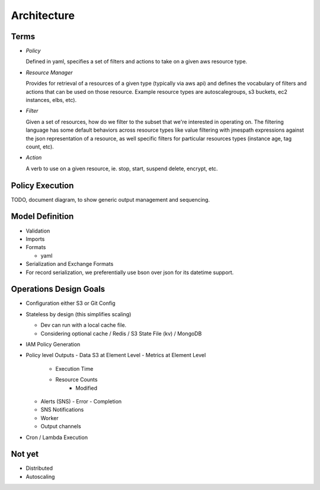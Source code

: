 Architecture
============

Terms
-----

- *Policy*

  Defined in yaml, specifies a set of filters and actions to take
  on a given aws resource type.

- *Resource Manager*

  Provides for retrieval of a resources of a given type (typically via aws api) and defines the vocabulary of filters and actions that can be used on those resource. Example resource types are autoscalegroups, s3 buckets, ec2 instances, elbs, etc).

- *Filter*

  Given a set of resources, how do we filter to the subset that we're interested in operating on. The filtering language has some default behaviors across resource types like value filtering with jmespath expressions against the json representation of a resource, as well specific filters for particular resources types (instance age, tag count, etc).

- *Action*

  A verb to use on a given resource, ie. stop, start, suspend
  delete, encrypt, etc.

Policy Execution
----------------

TODO, document diagram, to show generic output management
and sequencing.

Model Definition
----------------

- Validation

- Imports

- Formats

  - yaml

- Serialization and Exchange Formats

- For record serialization, we preferentially use bson over json for its
  datetime support.


Operations Design Goals
-----------------------

- Configuration either S3 or Git Config

- Stateless by design (this simplifies scaling)

  - Dev can run with a local cache file.
  - Considering optional cache / Redis / S3 State File (kv) / MongoDB  

- IAM Policy Generation

- Policy level Outputs
  - Data S3 at Element Level
  - Metrics at Element Level
    - Execution Time
    - Resource Counts
	- Modified
  - Alerts (SNS)
    - Error
    - Completion
  - SNS Notifications
  - Worker
  - Output channels

- Cron / Lambda Execution

Not yet
-------

- Distributed
- Autoscaling
